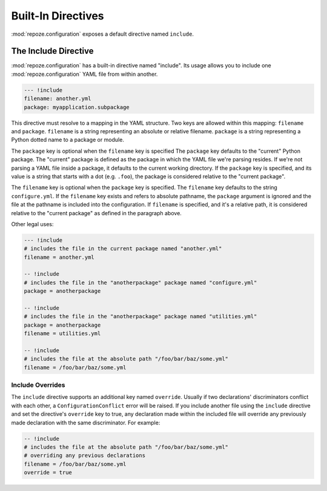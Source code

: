 Built-In Directives
===================

:mod:`repoze.configuration` exposes a default directive named
``include``.

.. _include_directive:

The Include Directive
---------------------

:mod:`repoze.configuration` has a built-in directive named "include".
Its usage allows you to include one :mod:`repoze.configuration` YAML
file from within another.

.. code-block:: text

   --- !include
   filename: another.yml
   package: myapplication.subpackage

This directive must resolve to a mapping in the YAML structure.  Two
keys are allowed within this mapping: ``filename`` and ``package``.
``filename`` is a string representing an absolute or relative
filename.  ``package`` is a string representing a Python dotted name
to a package or module.

The ``package`` key is optional when the ``filename`` key is specified
The ``package`` key defaults to the "current" Python package.  The
"current" package is defined as the package in which the YAML file
we're parsing resides.  If we're not parsing a YAML file inside a
package, it defaults to the current working directory.  If the
``package`` key is specified, and its value is a string that starts
with a dot (e.g. ``.foo``), the package is considered relative to the
"current package".

The ``filename`` key is optional when the ``package`` key is
specified.  The ``filename`` key defaults to the string
``configure.yml``.  If the ``filename`` key exists and refers to
absolute pathname, the ``package`` argument is ignored and the file at
the pathname is included into the configuration.  If ``filename`` is
specified, and it's a relative path, it is considered relative to the
"current package" as defined in the paragraph above.

Other legal uses:

.. code-block:: text

   --- !include
   # includes the file in the current package named "another.yml"
   filename = another.yml

   -- !include
   # includes the file in the "anotherpackage" package named "configure.yml"
   package = anotherpackage

   -- !include
   # includes the file in the "anotherpackage" package named "utilities.yml"
   package = anotherpackage
   filename = utilities.yml

   -- !include
   # includes the file at the absolute path "/foo/bar/baz/some.yml"
   filename = /foo/bar/baz/some.yml

.. _include_override:

Include Overrides
~~~~~~~~~~~~~~~~~

The ``include`` directive supports an additional key named
``override``.  Usually if two declarations' discriminators conflict
with each other, a ``ConfigurationConflict`` error will be raised.  If
you include another file using the ``include`` directive and set the
directive's ``override`` key to true, any declaration made within the
included file will override any previously made declaration with the
same discriminator.  For example:

.. code-block:: text

   -- !include
   # includes the file at the absolute path "/foo/bar/baz/some.yml"
   # overriding any previous declarations
   filename = /foo/bar/baz/some.yml
   override = true

